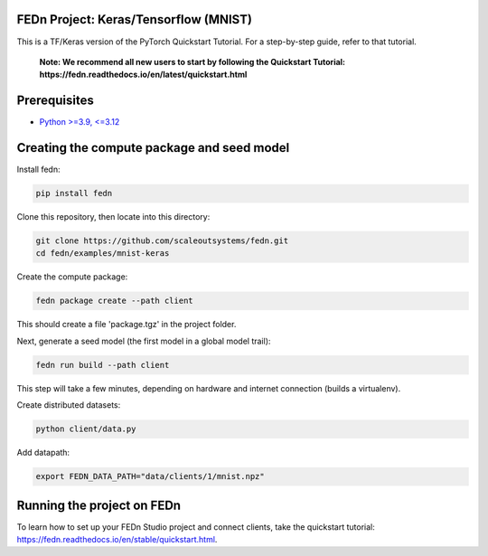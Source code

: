FEDn Project: Keras/Tensorflow (MNIST) 
-------------------------------------------

This is a TF/Keras version of the PyTorch Quickstart Tutorial. For a step-by-step guide, refer to that tutorial.

   **Note: We recommend all new users to start by following the Quickstart Tutorial: https://fedn.readthedocs.io/en/latest/quickstart.html**

Prerequisites
-------------------------------------------

-  `Python >=3.9, <=3.12 <https://www.python.org/downloads>`__

Creating the compute package and seed model
-------------------------------------------

Install fedn: 

.. code-block::

   pip install fedn

Clone this repository, then locate into this directory:

.. code-block::

   git clone https://github.com/scaleoutsystems/fedn.git
   cd fedn/examples/mnist-keras

Create the compute package:

.. code-block::

   fedn package create --path client

This should create a file 'package.tgz' in the project folder.

Next, generate a seed model (the first model in a global model trail):

.. code-block::

   fedn run build --path client

This step will take a few minutes, depending on hardware and internet connection (builds a virtualenv).  

Create distributed datasets:

.. code-block::
   
   python client/data.py

Add datapath:

.. code-block::

   export FEDN_DATA_PATH="data/clients/1/mnist.npz"

Running the project on FEDn
----------------------------



To learn how to set up your FEDn Studio project and connect clients, take the quickstart tutorial: https://fedn.readthedocs.io/en/stable/quickstart.html. 

